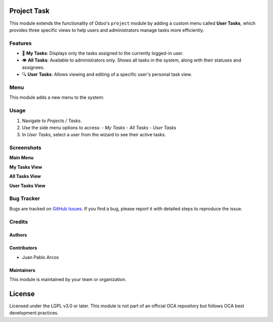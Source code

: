 Project Task  
=============

This module extends the functionality of Odoo's ``project`` module by adding a custom menu called **User Tasks**, which provides three specific views to help users and administrators manage tasks more efficiently.

Features
--------

- 📌 **My Tasks**: Displays only the tasks assigned to the currently logged-in user.
- 👁️ **All Tasks**: Available to administrators only. Shows all tasks in the system, along with their statuses and assignees.
- 🔍 **User Tasks**: Allows viewing and editing of a specific user's personal task view.

Menu
----

This module adds a new menu to the system:

.. image:: ./assets/menu.png
   :width: 60%
   :align: center

Usage
-----

#. Navigate to *Projects / Tasks*.
#. Use the side menu options to access:
   - *My Tasks*
   - *All Tasks*
   - *User Tasks*
#. In *User Tasks*, select a user from the wizard to see their active tasks.

Screenshots
-----------

**Main Menu**

.. image:: ./assets/menu.png
   :width: 70%
   :align: center

**My Tasks View**

.. image:: ./assets/view_my_tasks.png
   :width: 70%
   :align: center

**All Tasks View**

.. image:: ./assets/view_all_tasks.png
   :width: 70%
   :align: center

**User Tasks View**

.. image:: ./assets/view_user_tasks.png
   :width: 70%
   :align: center

.. image:: ./assets/selection_user.png
   :width: 70%
   :align: center

.. image:: ./assets/view_user_selection_tasks.png
   :width: 70%
   :align: center

Bug Tracker
-----------

Bugs are tracked on `GitHub Issues <https://github.com/TU_REPOSITORIO_GITHUB/issues>`_.
If you find a bug, please report it with detailed steps to reproduce the issue.

Credits
-------

Authors
~~~~~~~

.. image:: https://d-3system.com.au/wp-content/uploads/2020/05/Dimension3_Systems_460x159.png.webp
   :width: 25%
   :alt: Dimension 3 systems
   :target: https://d-3system.com.au/

Contributors
~~~~~~~~~~~~

* Juan Pablo Arcos

Maintainers
~~~~~~~~~~~

This module is maintained by your team or organization.

.. image:: https://d-3system.com.au/wp-content/uploads/2020/05/Dimension3_Systems_460x159.png.webp
   :width: 25%
   :alt: Dimension 3 systems
   :target: https://d-3system.com.au/

License
=======

Licensed under the LGPL v3.0 or later.  
This module is not part of an official OCA repository but follows OCA best development practices.
